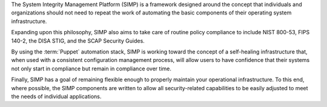 The System Integrity Management Platform (SIMP) is a framework designed
around the concept that individuals and organizations should not need to repeat
the work of automating the basic components of their operating system infrastructure.

Expanding upon this philosophy, SIMP also aims to take care of routine policy
compliance to include NIST 800-53, FIPS 140-2, the DISA STIG, and the SCAP
Security Guides.

By using the :term:`Puppet` automation stack, SIMP is working toward the concept of a
self-healing infrastructure that, when used with a consistent configuration
management process, will allow users to have confidence that their systems not
only start in compliance but remain in compliance over time.

Finally, SIMP has a goal of remaining flexible enough to properly maintain your
operational infrastructure. To this end, where possible, the SIMP components
are written to allow all security-related capabilities to be easily adjusted to
meet the needs of individual applications.
